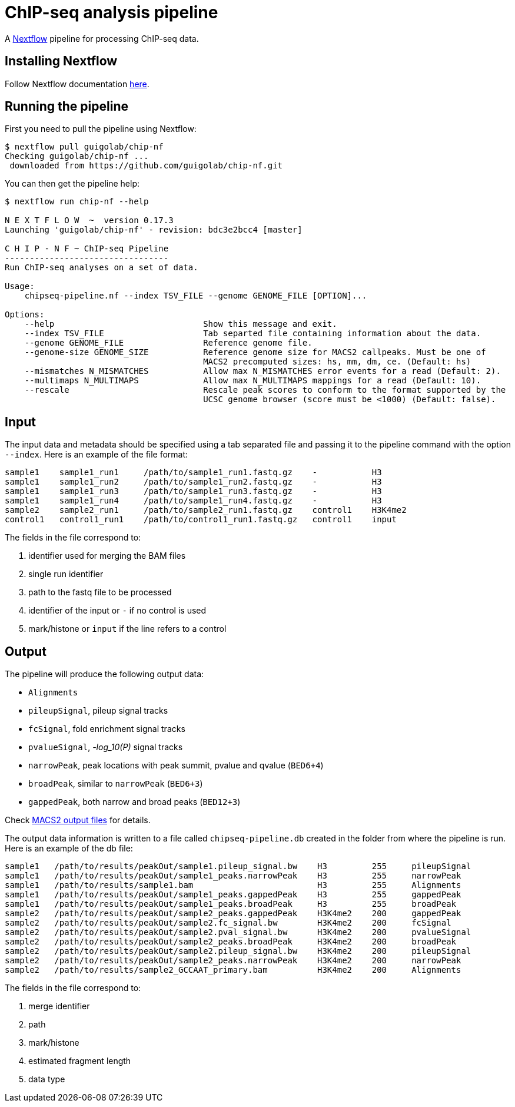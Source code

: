 = ChIP-seq analysis pipeline
:nextflow: http://www.nextflow.io/
:nextflow-quickstart: http://www.nextflow.io/docs/latest/getstarted.html#get-started
:macs2-outfiles: https://github.com/taoliu/MACS#output-files
:pvalue: pass:q[[red]#___-log_10(P)___#]


A {nextflow}[Nextflow^] pipeline for processing ChIP-seq data.

== Installing Nextflow

Follow Nextflow documentation {nextflow-quickstart}[here^].

== Running the pipeline

First you need to pull the pipeline using Nextflow:

[source,bash]
----
$ nextflow pull guigolab/chip-nf
Checking guigolab/chip-nf ...
 downloaded from https://github.com/guigolab/chip-nf.git
----

You can then get the pipeline help:

[source,bash]
----
$ nextflow run chip-nf --help

N E X T F L O W  ~  version 0.17.3
Launching 'guigolab/chip-nf' - revision: bdc3e2bcc4 [master]

C H I P - N F ~ ChIP-seq Pipeline
---------------------------------
Run ChIP-seq analyses on a set of data.

Usage:
    chipseq-pipeline.nf --index TSV_FILE --genome GENOME_FILE [OPTION]...

Options:
    --help                              Show this message and exit.
    --index TSV_FILE                    Tab separted file containing information about the data.
    --genome GENOME_FILE                Reference genome file.
    --genome-size GENOME_SIZE           Reference genome size for MACS2 callpeaks. Must be one of
                                        MACS2 precomputed sizes: hs, mm, dm, ce. (Default: hs)
    --mismatches N_MISMATCHES           Allow max N_MISMATCHES error events for a read (Default: 2).
    --multimaps N_MULTIMAPS             Allow max N_MULTIMAPS mappings for a read (Default: 10).
    --rescale                           Rescale peak scores to conform to the format supported by the
                                        UCSC genome browser (score must be <1000) (Default: false).
----


== Input

The input data and metadata should be specified using a tab separated file and passing it to the pipeline command with the option `--index`. Here is an example of the file format:

[source,bash]
----
sample1    sample1_run1     /path/to/sample1_run1.fastq.gz    -           H3
sample1    sample1_run2     /path/to/sample1_run2.fastq.gz    -           H3
sample1    sample1_run3     /path/to/sample1_run3.fastq.gz    -           H3
sample1    sample1_run4     /path/to/sample1_run4.fastq.gz    -           H3
sample2    sample2_run1     /path/to/sample2_run1.fastq.gz    control1    H3K4me2
control1   control1_run1    /path/to/control1_run1.fastq.gz   control1    input
----

The fields in the file correspond to:

1. identifier used for merging the BAM files
2. single run identifier
3. path to the fastq file to be processed
4. identifier of the input or `-` if no control is used
5. mark/histone or `input` if the line refers to a control


== Output

The pipeline will produce the following output data:

- `Alignments`
- `pileupSignal`, pileup signal tracks
- `fcSignal`,  fold enrichment signal tracks
- `pvalueSignal`, {pvalue} signal tracks
- `narrowPeak`, peak locations with peak summit, pvalue and qvalue (`BED6+4`)
- `broadPeak`, similar to `narrowPeak` (`BED6+3`)
- `gappedPeak`, both narrow and broad peaks (`BED12+3`)

Check {macs2-outfiles}[MACS2 output files^] for details.

The output data information is written to a file called `chipseq-pipeline.db` created in the folder from where the pipeline is run. Here is an example of the db file:

[source,bash]
----
sample1   /path/to/results/peakOut/sample1.pileup_signal.bw    H3         255     pileupSignal
sample1   /path/to/results/peakOut/sample1_peaks.narrowPeak    H3         255     narrowPeak
sample1   /path/to/results/sample1.bam                         H3         255     Alignments
sample1   /path/to/results/peakOut/sample1_peaks.gappedPeak    H3         255     gappedPeak
sample1   /path/to/results/peakOut/sample1_peaks.broadPeak     H3         255     broadPeak
sample2   /path/to/results/peakOut/sample2_peaks.gappedPeak    H3K4me2    200     gappedPeak
sample2   /path/to/results/peakOut/sample2.fc_signal.bw        H3K4me2    200     fcSignal
sample2   /path/to/results/peakOut/sample2.pval_signal.bw      H3K4me2    200     pvalueSignal
sample2   /path/to/results/peakOut/sample2_peaks.broadPeak     H3K4me2    200     broadPeak
sample2   /path/to/results/peakOut/sample2.pileup_signal.bw    H3K4me2    200     pileupSignal
sample2   /path/to/results/peakOut/sample2_peaks.narrowPeak    H3K4me2    200     narrowPeak
sample2   /path/to/results/sample2_GCCAAT_primary.bam          H3K4me2    200     Alignments
----

The fields in the file correspond to:

1. merge identifier
2. path
3. mark/histone
4. estimated fragment length
5. data type
